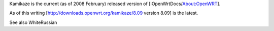 Kamikaze is the current (as of 2008 February) released version of [:OpenWrtDocs/About:OpenWRT].

As of this writing [http://downloads.openwrt.org/kamikaze/8.09 version 8.09] is the latest.

See also WhiteRussian
